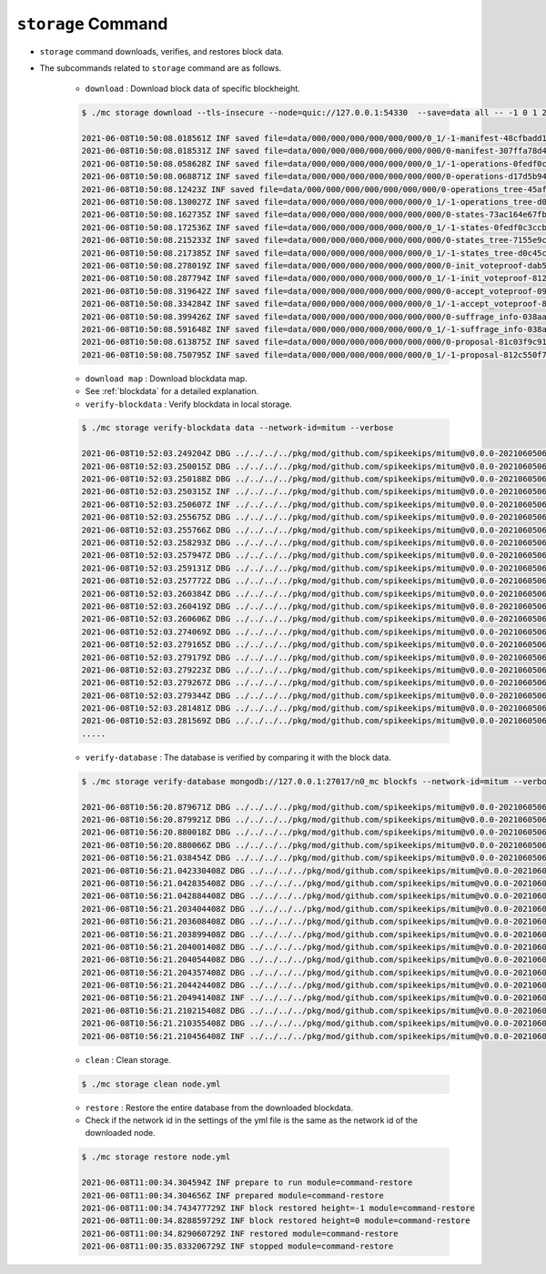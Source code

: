 ``storage`` Command
===================

* ``storage`` command downloads, verifies, and restores block data.
* The subcommands related to ``storage`` command are as follows.
  
    * ``download`` : Download block data of specific blockheight.

    .. code-block:: sh

        $ ./mc storage download --tls-insecure --node=quic://127.0.0.1:54330  --save=data all -- -1 0 1 2 3 4 5
    
        2021-06-08T10:50:08.018561Z INF saved file=data/000/000/000/000/000/000/0_1/-1-manifest-48cfbadd18b892bfd0a6fa230ff0c5f719bd517d37f594012aeca7244ef12599.jsonld.gz height=-1 module=command-block-download
        2021-06-08T10:50:08.018531Z INF saved file=data/000/000/000/000/000/000/000/0-manifest-307ffa78d4ce5e32e25347f5ec8ee626e44d41e55f565c2082ac00f8f128dbd9.jsonld.gz height=0 module=command-block-download
        2021-06-08T10:50:08.058628Z INF saved file=data/000/000/000/000/000/000/0_1/-1-operations-0fedf0c3ccb08aea5694e04a382ca04fb1338dfc9c2c408fe6296c93c0931124.jsonld.gz height=-1 module=command-block-download
        2021-06-08T10:50:08.068871Z INF saved file=data/000/000/000/000/000/000/000/0-operations-d17d5b941aec3c100a43e2c228bca4134473bb9c78dcf567bdd8b9e12e5cc928.jsonld.gz height=0 module=command-block-download
        2021-06-08T10:50:08.12423Z INF saved file=data/000/000/000/000/000/000/000/0-operations_tree-45aff89f7084384fdecfac9689b75168a33f03bf6ba677ad085a6ac8fdf2bd12.jsonld.gz height=0 module=command-block-download
        2021-06-08T10:50:08.130027Z INF saved file=data/000/000/000/000/000/000/0_1/-1-operations_tree-d0c45c5292593853052aba6d3f410c93f6cc4473e7873ded2d623069adfc0025.jsonld.gz height=-1 module=command-block-download
        2021-06-08T10:50:08.162735Z INF saved file=data/000/000/000/000/000/000/000/0-states-73ac164e67fb49877b132aaaae2f7adf92cc237ef0e63db30f3013c283fb7100.jsonld.gz height=0 module=command-block-download
        2021-06-08T10:50:08.172536Z INF saved file=data/000/000/000/000/000/000/0_1/-1-states-0fedf0c3ccb08aea5694e04a382ca04fb1338dfc9c2c408fe6296c93c0931124.jsonld.gz height=-1 module=command-block-download
        2021-06-08T10:50:08.215233Z INF saved file=data/000/000/000/000/000/000/000/0-states_tree-7155e9c9f393943429f9341f22cba749203eaa2effd51bbbdb9b97c899cac62e.jsonld.gz height=0 module=command-block-download
        2021-06-08T10:50:08.217385Z INF saved file=data/000/000/000/000/000/000/0_1/-1-states_tree-d0c45c5292593853052aba6d3f410c93f6cc4473e7873ded2d623069adfc0025.jsonld.gz height=-1 module=command-block-download
        2021-06-08T10:50:08.278019Z INF saved file=data/000/000/000/000/000/000/000/0-init_voteproof-dab53369d715fc74ad750d95f1ceb859d62009165a76ea3368399da2b16bf4d7.jsonld.gz height=0 module=command-block-download
        2021-06-08T10:50:08.287794Z INF saved file=data/000/000/000/000/000/000/0_1/-1-init_voteproof-812c550f7595c4c949d2255217a343864bdd878b09d124235d7db07758620bc7.jsonld.gz height=-1 module=command-block-download
        2021-06-08T10:50:08.319642Z INF saved file=data/000/000/000/000/000/000/000/0-accept_voteproof-09fd08050476a5d0a343154aaa0325809d721004b49cba303a58300b7415235e.jsonld.gz height=0 module=command-block-download
        2021-06-08T10:50:08.334284Z INF saved file=data/000/000/000/000/000/000/0_1/-1-accept_voteproof-812c550f7595c4c949d2255217a343864bdd878b09d124235d7db07758620bc7.jsonld.gz height=-1 module=command-block-download
        2021-06-08T10:50:08.399426Z INF saved file=data/000/000/000/000/000/000/000/0-suffrage_info-038aa59ed7db04c96d11405336c7a2d1cb8ad6df5a18d66f8f3bf2919c6767f8.jsonld.gz height=0 module=command-block-download
        2021-06-08T10:50:08.591648Z INF saved file=data/000/000/000/000/000/000/0_1/-1-suffrage_info-038aa59ed7db04c96d11405336c7a2d1cb8ad6df5a18d66f8f3bf2919c6767f8.jsonld.gz height=-1 module=command-block-download
        2021-06-08T10:50:08.613875Z INF saved file=data/000/000/000/000/000/000/000/0-proposal-81c03f9c912591796ae5f3dbaab85bc91d7ca4031413787abb3068c5efa78360.jsonld.gz height=0 module=command-block-download
        2021-06-08T10:50:08.750795Z INF saved file=data/000/000/000/000/000/000/0_1/-1-proposal-812c550f7595c4c949d2255217a343864bdd878b09d124235d7db07758620bc7.jsonld.gz height=-1 module=command-block-download

    * ``download map`` : Download blockdata map.
    * See :ref:`blockdata` for a detailed explanation. 


    * ``verify-blockdata`` : Verify blockdata in local storage.

    .. code-block:: sh

        $ ./mc storage verify-blockdata data --network-id=mitum --verbose

        2021-06-08T10:52:03.249204Z DBG ../../../../pkg/mod/github.com/spikeekips/mitum@v0.0.0-20210605063447-f720096b150d/launch/cmds/cmd.go:86 > maxprocs: Leaving GOMAXPROCS=8: CPU quota undefined module=command-blockdata-verify
        2021-06-08T10:52:03.250015Z DBG ../../../../pkg/mod/github.com/spikeekips/mitum@v0.0.0-20210605063447-f720096b150d/launch/cmds/cmd.go:95 > flags parsed flags={"CPUProf":"mitum-cpu.pprof","EnableProfiling":false,"LogColor":false,"LogFile":null,"LogFormat":"terminal","LogLevel":"info","LogOutput":{},"MemProf":"mitum-mem.pprof","NetworkID":"bWl0dW0=","Path":"data","TraceProf":"mitum-trace.pprof","Verbose":true} module=command-blockdata-verify
        2021-06-08T10:52:03.250188Z DBG ../../../../pkg/mod/github.com/spikeekips/mitum@v0.0.0-20210605063447-f720096b150d/launch/cmds/blockdata_verify.go:38 > trying to verify blockdata module=command-blockdata-verify path=data
        2021-06-08T10:52:03.250315Z INF ../../../../pkg/mod/github.com/spikeekips/mitum@v0.0.0-20210605063447-f720096b150d/launch/cmds/blockdata_verify.go:107 > last height found last_height=5 module=command-blockdata-verify
        2021-06-08T10:52:03.250607Z INF ../../../../pkg/mod/github.com/spikeekips/mitum@v0.0.0-20210605063447-f720096b150d/launch/cmds/verify_storage.go:53 > checking manifests module=command-blockdata-verify
        2021-06-08T10:52:03.255675Z DBG ../../../../pkg/mod/github.com/spikeekips/mitum@v0.0.0-20210605063447-f720096b150d/launch/cmds/verify_storage.go:109 > manifests loaded heights=[-1,6] module=command-blockdata-verify
        2021-06-08T10:52:03.255766Z DBG ../../../../pkg/mod/github.com/spikeekips/mitum@v0.0.0-20210605063447-f720096b150d/launch/cmds/verify_storage.go:121 > manifests checked heights=[-1,6] module=command-blockdata-verify
        2021-06-08T10:52:03.258293Z DBG ../../../../pkg/mod/github.com/spikeekips/mitum@v0.0.0-20210605063447-f720096b150d/launch/cmds/blockdata_verify.go:257 > block data files checked height=0 module=command-blockdata-verify
        2021-06-08T10:52:03.257947Z DBG ../../../../pkg/mod/github.com/spikeekips/mitum@v0.0.0-20210605063447-f720096b150d/launch/cmds/blockdata_verify.go:257 > block data files checked height=1 module=command-blockdata-verify
        2021-06-08T10:52:03.259131Z DBG ../../../../pkg/mod/github.com/spikeekips/mitum@v0.0.0-20210605063447-f720096b150d/launch/cmds/blockdata_verify.go:257 > block data files checked height=4 module=command-blockdata-verify
        2021-06-08T10:52:03.257772Z DBG ../../../../pkg/mod/github.com/spikeekips/mitum@v0.0.0-20210605063447-f720096b150d/launch/cmds/blockdata_verify.go:257 > block data files checked height=5 module=command-blockdata-verify
        2021-06-08T10:52:03.260384Z DBG ../../../../pkg/mod/github.com/spikeekips/mitum@v0.0.0-20210605063447-f720096b150d/launch/cmds/blockdata_verify.go:257 > block data files checked height=2 module=command-blockdata-verify
        2021-06-08T10:52:03.260419Z DBG ../../../../pkg/mod/github.com/spikeekips/mitum@v0.0.0-20210605063447-f720096b150d/launch/cmds/blockdata_verify.go:257 > block data files checked height=-1 module=command-blockdata-verify
        2021-06-08T10:52:03.260606Z DBG ../../../../pkg/mod/github.com/spikeekips/mitum@v0.0.0-20210605063447-f720096b150d/launch/cmds/blockdata_verify.go:257 > block data files checked height=3 module=command-blockdata-verify
        2021-06-08T10:52:03.274069Z DBG ../../../../pkg/mod/github.com/spikeekips/mitum@v0.0.0-20210605063447-f720096b150d/launch/cmds/blockdata_verify.go:187 > block checked height=-1 module=command-blockdata-verify
        2021-06-08T10:52:03.279165Z DBG ../../../../pkg/mod/github.com/spikeekips/mitum@v0.0.0-20210605063447-f720096b150d/launch/cmds/blockdata_verify.go:187 > block checked height=3 module=command-blockdata-verify
        2021-06-08T10:52:03.279179Z DBG ../../../../pkg/mod/github.com/spikeekips/mitum@v0.0.0-20210605063447-f720096b150d/launch/cmds/blockdata_verify.go:187 > block checked height=2 module=command-blockdata-verify
        2021-06-08T10:52:03.279223Z DBG ../../../../pkg/mod/github.com/spikeekips/mitum@v0.0.0-20210605063447-f720096b150d/launch/cmds/blockdata_verify.go:187 > block checked height=1 module=command-blockdata-verify
        2021-06-08T10:52:03.279267Z DBG ../../../../pkg/mod/github.com/spikeekips/mitum@v0.0.0-20210605063447-f720096b150d/launch/cmds/blockdata_verify.go:187 > block checked height=4 module=command-blockdata-verify
        2021-06-08T10:52:03.279344Z DBG ../../../../pkg/mod/github.com/spikeekips/mitum@v0.0.0-20210605063447-f720096b150d/launch/cmds/blockdata_verify.go:187 > block checked height=5 module=command-blockdata-verify
        2021-06-08T10:52:03.281481Z DBG ../../../../pkg/mod/github.com/spikeekips/mitum@v0.0.0-20210605063447-f720096b150d/launch/cmds/blockdata_verify.go:187 > block checked height=0 module=command-blockdata-verify
        2021-06-08T10:52:03.281569Z DBG ../../../../pkg/mod/github.com/spikeekips/mitum@v0.0.0-20210605063447-f720096b150d/launch/cmds/blockdata_verify.go:87 > blockdata verified module=command-blockdata-verify
        .....

    * ``verify-database`` : The database is verified by comparing it with the block data.

    .. code-block:: sh

        $ ./mc storage verify-database mongodb://127.0.0.1:27017/n0_mc blockfs --network-id=mitum --verbose

        2021-06-08T10:56:20.879671Z DBG ../../../../pkg/mod/github.com/spikeekips/mitum@v0.0.0-20210605063447-f720096b150d/launch/cmds/cmd.go:86 > maxprocs: Leaving GOMAXPROCS=8: CPU quota undefined module=command-database-verify
        2021-06-08T10:56:20.879921Z DBG ../../../../pkg/mod/github.com/spikeekips/mitum@v0.0.0-20210605063447-f720096b150d/launch/cmds/cmd.go:95 > flags parsed flags={"CPUProf":"mitum-cpu.pprof","EnableProfiling":false,"LogColor":false,"LogFile":null,"LogFormat":"terminal","LogLevel":"info","LogOutput":{},"MemProf":"mitum-mem.pprof","NetworkID":"bWl0dW0=","Path":"data","TraceProf":"mitum-trace.pprof","URI":"mongodb://127.0.0.1:27017/mc","Verbose":true} module=command-database-verify
        2021-06-08T10:56:20.880018Z DBG ../../../../pkg/mod/github.com/spikeekips/mitum@v0.0.0-20210605063447-f720096b150d/launch/pm/processes.go:310 > processed from_process= module=process-manager process=init
        2021-06-08T10:56:20.880066Z DBG ../../../../pkg/mod/github.com/spikeekips/mitum@v0.0.0-20210605063447-f720096b150d/launch/pm/processes.go:310 > processed from_process=time-syncer module=process-manager process=config
        2021-06-08T10:56:21.038454Z DBG ../../../../pkg/mod/github.com/spikeekips/mitum@v0.0.0-20210605063447-f720096b150d/util/localtime/time_sync.go:67 > started interval=120000 module=time-syncer server=time.google.com
        2021-06-08T10:56:21.042330408Z DBG ../../../../pkg/mod/github.com/spikeekips/mitum@v0.0.0-20210605063447-f720096b150d/launch/pm/processes.go:310 > processed from_process=init module=process-manager process=time-syncer
        2021-06-08T10:56:21.042835408Z DBG ../../../../pkg/mod/github.com/spikeekips/mitum@v0.0.0-20210605063447-f720096b150d/launch/pm/processes.go:359 > hook processed from=encoders hook=add_hinters module=process-manager
        2021-06-08T10:56:21.042884408Z DBG ../../../../pkg/mod/github.com/spikeekips/mitum@v0.0.0-20210605063447-f720096b150d/launch/pm/processes.go:310 > processed from_process=init module=process-manager process=encoders
        2021-06-08T10:56:21.203404408Z DBG ../../../../pkg/mod/github.com/spikeekips/mitum@v0.0.0-20210605063447-f720096b150d/launch/pm/processes.go:310 > processed from_process=init module=process-manager process=database
        2021-06-08T10:56:21.203608408Z DBG ../../../../pkg/mod/github.com/spikeekips/mitum@v0.0.0-20210605063447-f720096b150d/launch/pm/processes.go:359 > hook processed from=blockdata hook=check_blockdata_path module=process-manager
        2021-06-08T10:56:21.203899408Z DBG ../../../../pkg/mod/github.com/spikeekips/mitum@v0.0.0-20210605063447-f720096b150d/launch/cmds/database_verify.go:207 > block found block={"hash":"CzF6t6ePyBaz6RnSjw6YRhwKsxA5sRnhHwQJvK8xVgMR","height":0,"round":0} module=command-database-verify
        2021-06-08T10:56:21.204001408Z DBG ../../../../pkg/mod/github.com/spikeekips/mitum@v0.0.0-20210605063447-f720096b150d/launch/pm/processes.go:359 > hook processed from=blockdata hook=check_storage module=process-manager
        2021-06-08T10:56:21.204054408Z DBG ../../../../pkg/mod/github.com/spikeekips/mitum@v0.0.0-20210605063447-f720096b150d/launch/pm/processes.go:310 > processed from_process=init module=process-manager process=blockdata
        2021-06-08T10:56:21.204357408Z DBG ../../../../pkg/mod/github.com/spikeekips/mitum@v0.0.0-20210605063447-f720096b150d/launch/cmds/database_verify.go:74 > trying to verify database module=command-database-verify path=data uri=mongodb://127.0.0.1:27017/mc
        2021-06-08T10:56:21.204424408Z DBG ../../../../pkg/mod/github.com/spikeekips/mitum@v0.0.0-20210605063447-f720096b150d/launch/cmds/database_verify.go:100 > verifying database module=command-database-verify
        2021-06-08T10:56:21.204941408Z INF ../../../../pkg/mod/github.com/spikeekips/mitum@v0.0.0-20210605063447-f720096b150d/launch/cmds/verify_storage.go:53 > checking manifests module=command-database-verify
        2021-06-08T10:56:21.210215408Z DBG ../../../../pkg/mod/github.com/spikeekips/mitum@v0.0.0-20210605063447-f720096b150d/launch/cmds/verify_storage.go:109 > manifests loaded heights=[-1,1] module=command-database-verify
        2021-06-08T10:56:21.210355408Z DBG ../../../../pkg/mod/github.com/spikeekips/mitum@v0.0.0-20210605063447-f720096b150d/launch/cmds/verify_storage.go:121 > manifests checked heights=[-1,1] module=command-database-verify
        2021-06-08T10:56:21.210456408Z INF ../../../../pkg/mod/github.com/spikeekips/mitum@v0.0.0-20210605063447-f720096b150d/launch/cmds/database_verify.go:105 > database verified module=command-database-verify

    * ``clean`` : Clean storage.

    .. code-block:: sh

        $ ./mc storage clean node.yml

    * ``restore`` : Restore the entire database from the downloaded blockdata.
    * Check if the network id in the settings of the yml file is the same as the network id of the downloaded node.

    .. code-block:: sh

        $ ./mc storage restore node.yml

        2021-06-08T11:00:34.304594Z INF prepare to run module=command-restore
        2021-06-08T11:00:34.304656Z INF prepared module=command-restore
        2021-06-08T11:00:34.743477729Z INF block restored height=-1 module=command-restore
        2021-06-08T11:00:34.828859729Z INF block restored height=0 module=command-restore
        2021-06-08T11:00:34.829060729Z INF restored module=command-restore
        2021-06-08T11:00:35.833206729Z INF stopped module=command-restore
